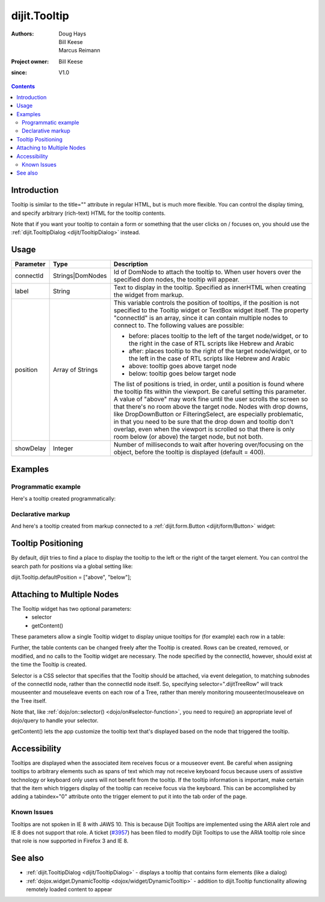 .. _dijit/Tooltip:

=============
dijit.Tooltip
=============

:Authors: Doug Hays, Bill Keese, Marcus Reimann
:Project owner: Bill Keese
:since: V1.0

.. contents ::
    :depth: 2

Introduction
============

Tooltip is similar to the title="" attribute in regular HTML, but is much more flexible.
You can control the display timing, and specify arbitrary (rich-text) HTML for the tooltip contents.

Note that if you want your tooltip to contain a form or something that the user clicks on / focuses on, you should use the :ref:`dijit.TooltipDialog <dijit/TooltipDialog>` instead.


Usage
=====

.. code-example ::
  :djConfig: async: true

  .. js ::
 
    require(["dojo/ready", "dijit/Tooltip"], function(ready, Tooltip){
        ready(function(){
            new Tooltip({
                connectId: ["exampleNode"],
                label: "the text for the tooltip"
            });
        });
    });

  .. html ::

    <span id="exampleNode">Lorem ipsum dolor sit amet.</span>

=========  =========================  =============================================================================
Parameter  Type                       Description
=========  =========================  =============================================================================
connectId  Strings|DomNodes           Id of DomNode to attach the tooltip to. When user hovers over the specified dom nodes, the tooltip will appear.
label      String                     Text to display in the tooltip. Specified as innerHTML when creating the widget from markup.
position   Array of Strings           This variable controls the position of tooltips, if the position is not specified to the Tooltip widget or TextBox widget itself. The property "connectId" is an array, since it can contain multiple nodes to connect to. The following values are possible:
                                      
                                      * before: places tooltip to the left of the target node/widget, or to the right in the case of RTL scripts like Hebrew and Arabic
                                      * after: places tooltip to the right of the target node/widget, or to the left in the case of RTL scripts like Hebrew and Arabic
                                      * above: tooltip goes above target node
                                      * below: tooltip goes below target node
                                      
                                      The list of positions is tried, in order, until a position is found where the tooltip fits within the viewport.
                                      Be careful setting this parameter. A value of "above" may work fine until the user scrolls the screen so that there's no room above the target node. Nodes with drop downs, like DropDownButton or FilteringSelect, are especially problematic, in that you need to be sure that the drop down and tooltip don't overlap, even when the viewport is scrolled so that there is only room below (or above) the target node, but not both.
showDelay  Integer                    Number of milliseconds to wait after hovering over/focusing on the object, before the tooltip is displayed (default = 400).
=========  =========================  =============================================================================

Examples
========

Programmatic example
--------------------

Here's a tooltip created programmatically:

.. code-example ::
  :djConfig: async: true

  .. css ::

    .bar1 { background-color: #ffa0a0; width: 17px; height: 74px; position: absolute; top: 100px; left: 10px; }
    .bar2 { background-color: #ffd4a0; width: 17px; height: 45px; position: absolute; top: 129px; left: 40px; }
    .bar3 { background-color: #fff79e; width: 17px; height: 30px; position: absolute; top: 144px; left: 70px; }
    .bar4 { background-color: #ffa0a0; width: 17px; height: 74px; position: absolute; top: 100px; left: 100px; }

  .. js ::

    require(["dojo/ready", "dijit/Tooltip"], function(ready, Tooltip){
        // create a new Tooltip and connect it to bar1 and bar4
        new Tooltip({
            connectId: ["bar1", "bar4"],
            label: "value <b>74</b>"
        });
        // create a new Tooltip and connect it to bar2
        new Tooltip({
            connectId: ["bar2"],
            label: "value <b>45</b>"
        });
        // create a new Tooltip and connect it to bar3
        new Tooltip({
            connectId: ["bar3"],
            label: "value <b>30</b>"
        });
    });

  .. html ::

    <span id="bar1" class="bar1">&nbsp;</span>
    <span id="bar2" class="bar2">&nbsp;</span>
    <span id="bar3" class="bar3">&nbsp;</span>
    <span id="bar4" class="bar4">&nbsp;</span>
    <div>Move your mouse over a colored bar</div>


Declarative markup
------------------

And here's a tooltip created from markup connected to a :ref:`dijit.form.Button <dijit/form/Button>` widget:

.. code-example ::
  :djConfig: async: true, parseOnLoad: true

  .. css ::

    .box { color: white; background-color: #ba2929; width: 200px; height: 50px; padding: 10px; }

  .. js ::

    require(["dojo/parser", "dijit/Tooltip", "dijit/form/Button"]);

  .. html ::

    <div class="box">Example content above button</div>
    <button id="buttonId" data-dojo-type="dijit/form/Button">Longanimity</button>
    <button id="button2" data-dojo-type="dijit/form/Button">Tooltip below</button>
    <div class="box">Example content below button</div>
    <div data-dojo-type="dijit/Tooltip" data-dojo-props="connectId:'buttonId',position:['above']">
        a <i>disposition</i> to bear injuries patiently : <b>forbearance</b>
    </div>
    <div data-dojo-type="dijit/Tooltip" data-dojo-props="connectId:'button2',position:['below']">
        a <i>disposition</i> to bear injuries patiently : <b>forbearance</b>
    </div>


Tooltip Positioning
===================

By default, dijit tries to find a place to display the tooltip to the left or the right of the target element.
You can control the search path for positions via a global setting like:

dijit.Tooltip.defaultPosition = ["above", "below"];

Attaching to Multiple Nodes
===========================
The Tooltip widget has two optional parameters:
  - selector
  - getContent()

These parameters allow a single Tooltip widget to display unique tooltips for (for example) each row in a table:

.. code-example ::

  .. js ::

      require(["dojo/ready", "dijit/Tooltip", "dojo/query!css2"], function(ready, Tooltip){
          ready(function(){
              new Tooltip({
                  connectId: "myTable",
                  selector: "tr",
                  getContent: function(matchedNode){
                      return matchedNode.getAttribute("tooltipText");
                  }
              });
          });
      });

  .. html ::

      <table id="myTable">
           <tr tooltipText="tooltip for row 1"><td>row 1</td></tr>
           <tr tooltipText="tooltip for row 2"><td>row 2</td></tr>
           <tr tooltipText="tooltip for row 3"><td>row 3</td></tr>
      </table>

Further, the table contents can be changed freely after the Tooltip is created.
Rows can be created, removed, or modified, and no calls to the Tooltip widget are necessary.
The node specified by the connectId, however, should exist at the time the Tooltip is created.

Selector is a CSS selector that specifies that the Tooltip should be attached, via event delegation,
to matching subnodes of the connectId node, rather than the connectId node itself.
So, specifying selector=".dijitTreeRow" will track mouseenter and mouseleave events on
each row of a Tree, rather than merely monitoring mouseenter/mouseleave on the Tree itself.

Note that, like :ref:`dojo/on::selector() <dojo/on#selector-function>`,
you need to require() an appropriate level of dojo/query to handle your selector.

getContent() lets the app customize the tooltip text that's displayed based on the node that triggered
the tooltip.


Accessibility
=============

Tooltips are displayed when the associated item receives focus or a mouseover event.
Be careful when assigning tooltips to arbitrary elements such as spans of text which may not receive keyboard focus because users of assistive technology or keyboard only users will not benefit from the tooltip.
If the tooltip information is important, make certain that the item which triggers display of the tooltip can receive focus via the keyboard.
This can be accomplished by adding a tabindex="0" attribute onto the trigger element to put it into the tab order of the page.

Known Issues
------------

Tooltips are not spoken in IE 8 with JAWS 10.
This is because Dijit Tooltips are implemented using the ARIA alert role and IE 8 does not support that role.
A ticket (`#3957 <http://bugs.dojotoolkit.org/ticket/3957>`_) has been filed to modify Dijit Tooltips
to use the ARIA tooltip role since that role is now supported in Firefox 3 and IE 8.

See also
========

* :ref:`dijit.TooltipDialog <dijit/TooltipDialog>` - displays a tooltip that contains form elements (like a dialog)
* :ref:`dojox.widget.DynamicTooltip <dojox/widget/DynamicTooltip>` - addition to dijit.Tooltip functionality allowing remotely loaded content to appear
